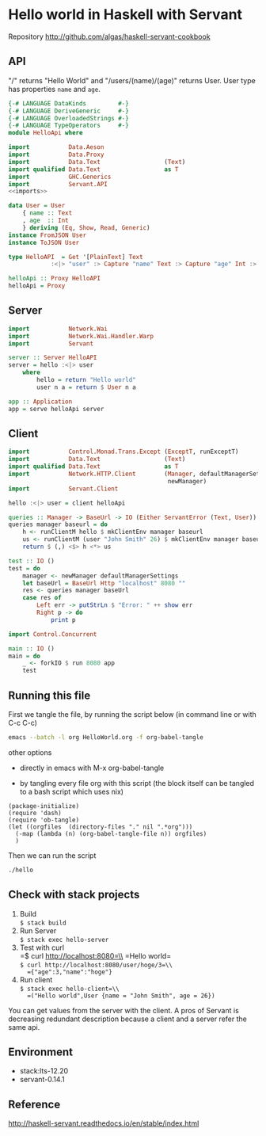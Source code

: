* Hello world in Haskell with Servant

Repository http://github.com/algas/haskell-servant-cookbook

** API

"/" returns "Hello World" and "/users/(name)/(age)" returns User. User
type has properties =name= and =age=.

#+BEGIN_SRC haskell :tangle hello :shebang "#!/usr/bin/env stack\n-- stack --resolver lts-12.20 script" :noweb strip-export
  {-# LANGUAGE DataKinds         #-}
  {-# LANGUAGE DeriveGeneric     #-}
  {-# LANGUAGE OverloadedStrings #-}
  {-# LANGUAGE TypeOperators     #-}
  module HelloApi where

  import           Data.Aeson
  import           Data.Proxy
  import           Data.Text                  (Text)
  import qualified Data.Text                  as T
  import           GHC.Generics
  import           Servant.API
  <<imports>>

  data User = User
      { name :: Text
      , age  :: Int
      } deriving (Eq, Show, Read, Generic)
  instance FromJSON User
  instance ToJSON User

  type HelloAPI  = Get '[PlainText] Text
              :<|> "user" :> Capture "name" Text :> Capture "age" Int :> Get '[JSON] User

  helloApi :: Proxy HelloAPI
  helloApi = Proxy
#+END_SRC

** Server

#+NAME: imports
#+BEGIN_SRC haskell
    import           Network.Wai
    import           Network.Wai.Handler.Warp
    import           Servant
#+END_SRC
#+BEGIN_SRC haskell :tangle hello
    server :: Server HelloAPI
    server = hello :<|> user
        where
            hello = return "Hello world"
            user n a = return $ User n a

    app :: Application
    app = serve helloApi server

#+END_SRC

** Client

#+NAME: imports
#+BEGIN_SRC haskell
    import           Control.Monad.Trans.Except (ExceptT, runExceptT)
    import           Data.Text                  (Text)
    import qualified Data.Text                  as T
    import           Network.HTTP.Client        (Manager, defaultManagerSettings,
                                                 newManager)
    import           Servant.Client
#+END_SRC
#+BEGIN_SRC haskell :tangle hello
  hello :<|> user = client helloApi

  queries :: Manager -> BaseUrl -> IO (Either ServantError (Text, User))
  queries manager baseurl = do
      h <- runClientM hello $ mkClientEnv manager baseurl
      us <- runClientM (user "John Smith" 26) $ mkClientEnv manager baseurl
      return $ (,) <$> h <*> us

  test :: IO ()
  test = do
      manager <- newManager defaultManagerSettings
      let baseUrl = BaseUrl Http "localhost" 8080 ""
      res <- queries manager baseUrl
      case res of
          Left err -> putStrLn $ "Error: " ++ show err
          Right p -> do
              print p
#+END_SRC

#+NAME: imports
#+BEGIN_SRC haskell
import Control.Concurrent
#+END_SRC
#+BEGIN_SRC haskell  :tangle hello
  main :: IO ()
  main = do 
      _ <- forkIO $ run 8080 app
      test
#+END_SRC




** Running this file

First we tangle the file, by running the script below (in command line or with C-c C-c)
#+BEGIN_SRC sh
emacs --batch -l org HelloWorld.org -f org-babel-tangle
#+END_SRC

other options
 + directly in emacs with M-x org-babel-tangle

 + by tangling every file org with this script (the block itself can be tangled to a bash script which uses nix)
#+BEGIN_SRC elisp :tangle make.sh :shebang "#! /usr/bin/env nix-shell\n#! nix-shell -i \"emacs --script\"  -p \"pkgs.emacsWithPackages(epkgs: (with epkgs.melpaPackages; [ dash ]))\"\n#! nix-shell -I nixpkgs=channel:nixos-18.09"
  (package-initialize)
  (require 'dash)
  (require 'ob-tangle)
  (let ((orgfiles  (directory-files "." nil ".*org")))
    (-map (lambda (n) (org-babel-tangle-file n)) orgfiles)    
    )
#+END_SRC


Then we can run the script
#+BEGIN_SRC sh
./hello
#+END_SRC

#+RESULTS:
| Hello world | John Smith | age = 26}) |

** Check with stack projects

0. Build\\
   =$ stack build=
1. Run Server\\
   =$ stack exec hello-server=
2. Test with curl\\
   =$ curl http://localhost:8080=\\
   =Hello world=\\
   =$ curl http://localhost:8080/user/hoge/3=\\
   ={"age":3,"name":"hoge"}=
3. Run client\\
   =$ stack exec hello-client=\\
   =("Hello world",User {name = "John Smith", age = 26})=

You can get values from the server with the client. A pros of Servant is
decreasing redundant description because a client and a server refer the
same api.

** Environment

- stack:lts-12.20
- servant-0.14.1

** Reference

http://haskell-servant.readthedocs.io/en/stable/index.html
